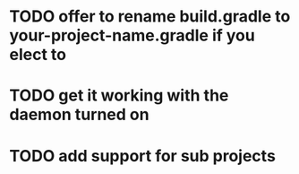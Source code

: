 
* TODO offer to rename build.gradle to your-project-name.gradle if you elect to

* TODO get it working with the daemon turned on

* TODO add support for sub projects
